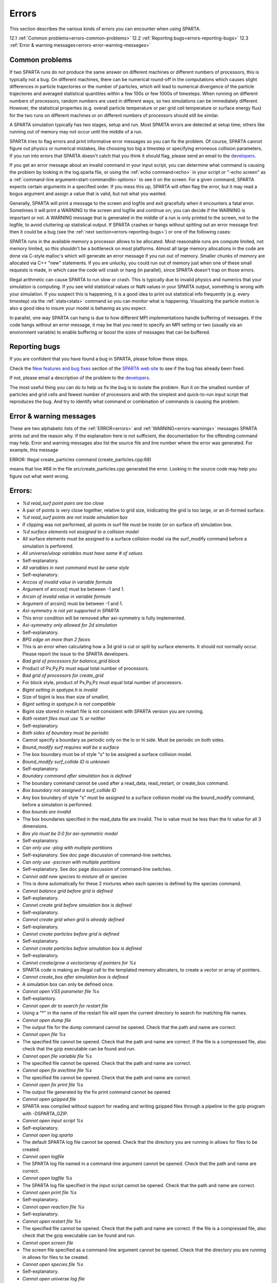 

######
Errors
######

This section describes the various kinds of errors you can encounter
when using SPARTA.

12.1 :ref:`Common problems<errors-common-problems>`
12.2 :ref:`Reporting bugs<errors-reporting-bugs>`
12.3 :ref:`Error & warning messages<errors-error-warning-messages>`

.. _errors-common-problems:

***************
Common problems
***************

If two SPARTA runs do not produce the same answer on different
machines or different numbers of processors, this is typically not a
bug.  On different machines, there can be numerical round-off in the
computations which causes slight differences in particle trajectories
or the number of particles, which will lead to numerical divergence of
the particle trajectores and averaged statistical quantities within a
few 100s or few 1000s of timesteps.  When running on different numbers
of processors, random numbers are used in different ways, so two
simulations can be immediately different.  However, the statistical
properties (e.g. overall particle temperature or per grid cell
temperature or surface energy flux) for the two runs on different
machines or on different numbers of processors should still be
similar.

A SPARTA simulation typically has two stages, setup and run.  Most
SPARTA errors are detected at setup time; others like running out of
memory may not occur until the middle of a run.

SPARTA tries to flag errors and print informative error messages so
you can fix the problem.  Of course, SPARTA cannot figure out physics
or numerical mistakes, like choosing too big a timestep or specifying
erroneous collision parameters.  If you run into errors that SPARTA
doesn't catch that you think it should flag, please send an email to
the `developers <https://sparta.github.io/authors.html>`__.

If you get an error message about an invalid command in your input
script, you can determine what command is causing the problem by
looking in the log.sparta file, or using the :ref:`echo command<echo>`
in your script or "-echo screen" as a :ref:`command-line argument<start-commandlin-options>` to see it on the screen.  For a
given command, SPARTA expects certain arguments in a specified order.
If you mess this up, SPARTA will often flag the error, but it may read
a bogus argument and assign a value that is valid, but not what you
wanted.

Generally, SPARTA will print a message to the screen and logfile and
exit gracefully when it encounters a fatal error.  Sometimes it will
print a WARNING to the screen and logfile and continue on; you can
decide if the WARNING is important or not.  A WARNING message that is
generated in the middle of a run is only printed to the screen, not to
the logfile, to avoid cluttering up statistical output.  If SPARTA
crashes or hangs without spitting out an error message first then it
could be a bug (see the :ref:`next section<errors-reporting-bugs>`) or one of the following
cases:

SPARTA runs in the available memory a processor allows to be
allocated.  Most reasonable runs are compute limited, not memory
limited, so this shouldn't be a bottleneck on most platforms.  Almost
all large memory allocations in the code are done via C-style malloc's
which will generate an error message if you run out of memory.
Smaller chunks of memory are allocated via C++ "new" statements.  If
you are unlucky, you could run out of memory just when one of these
small requests is made, in which case the code will crash or hang (in
parallel), since SPARTA doesn't trap on those errors.

Illegal arithmetic can cause SPARTA to run slow or crash.  This is
typically due to invalid physics and numerics that your simulation is
computing.  If you see wild statistical values or NaN values in your
SPARTA output, something is wrong with your simulation.  If you
suspect this is happening, it is a good idea to print out statistical
info frequently (e.g. every timestep) via the :ref:`stats<stats>`
command so you can monitor what is happening.  Visualizing the
particle motion is also a good idea to insure your model is behaving
as you expect.

In parallel, one way SPARTA can hang is due to how different MPI
implementations handle buffering of messages.  If the code hangs
without an error message, it may be that you need to specify an MPI
setting or two (usually via an environment variable) to enable
buffering or boost the sizes of messages that can be buffered.

.. _errors-reporting-bugs:

**************
Reporting bugs
**************

If you are confident that you have found a bug in SPARTA, please
follow these steps.

Check the `New features and bug fixes <https://sparta.github.io/bug.html>`__ section of the `SPARTA web site <http://sparta.sandia.gov>`__ to see if the bug has already been fixed.

If not, please email a description of the problem to the
`developers <https://sparta.github.io/authors.html>`__.

The most useful thing you can do to help us fix the bug is to isolate
the problem.  Run it on the smallest number of particles and grid
cells and fewest number of processors and with the simplest and
quick-to-run input script that reproduces the bug.  And try to
identify what command or combination of commands is causing the
problem.

.. _errors-error-warning-messages:

************************
Error & warning messages
************************

These are two alphabetic lists of the :ref:`ERROR<errors>` and
:ref:`WARNING<errors-warnings>` messages SPARTA prints out and the reason why.  If the
explanation here is not sufficient, the documentation for the
offending command may help.  Error and warning messages also list the
source file and line number where the error was generated.  For
example, this message

ERROR: Illegal create_particles command (create_particles.cpp:68)

means that line #68 in the file src/create_particles.cpp generated the
error.  Looking in the source code may help you figure out what went
wrong.

.. _errors:

*******
Errors:
*******

- *%d read_surf point pairs are too close*

- A pair of points is very close together, relative to grid size, inidicating the grid is too large, or an ill-formed surface.

- *%d read_surf points are not inside simulation box*

- If clipping was not performed, all points in surf file must be inside (or on surface of) simulation box.

- *%d surface elements not assigned to a collision model*

- All surface elements must be assigned to a surface collision model via the surf_modify command before a simulation is perforemd.

- *All universe/uloop variables must have same # of values*

- Self-explanatory.

- *All variables in next command must be same style*

- Self-explanatory.

- *Arccos of invalid value in variable formula*

- Argument of arccos() must be between -1 and 1.

- *Arcsin of invalid value in variable formula*

- Argument of arcsin() must be between -1 and 1.

- *Axi-symmetry is not yet supported in SPARTA*

- This error condition will be removed after axi-symmetry is fully implemented.

- *Axi-symmetry only allowed for 2d simulation*

- Self-explanatory.

- *BPG edge on more than 2 faces*

- This is an error when calculating how a 3d grid is cut or split by surface elements.  It should not normally occur.  Please report the issue to the SPARTA developers.

- *Bad grid of processors for balance_grid block*

- Product of Px,Py,Pz must equal total number of processors.

- *Bad grid of processors for create_grid*

- For block style, product of Px,Py,Pz must equal total number of processors.

- *Bigint setting in spatype.h is invalid*

- Size of bigint is less than size of smallint.

- *Bigint setting in spatype.h is not compatible*

- Bigint size stored in restart file is not consistent with SPARTA version you are running.

- *Both restart files must use % or neither*

- Self-explanatory.

- *Both sides of boundary must be periodic*

- Cannot specify a boundary as periodic only on the lo or hi side.  Must be periodic on both sides.

- *Bound_modify surf requires wall be a surface*

- The box boundary must be of style "s" to be assigned a surface collision model.

- *Bound_modify surf_collide ID is unknown*

- Self-explanatory.

- *Boundary command after simulation box is defined*

- The boundary command cannot be used after a read_data, read_restart, or create_box command.

- *Box boundary not assigned a surf_collide ID*

- Any box boundary of style "s" must be assigned to a surface collision model via the bound_modify command, before a simulation is performed.

- *Box bounds are invalid*

- The box boundaries specified in the read_data file are invalid.  The lo value must be less than the hi value for all 3 dimensions.

- *Box ylo must be 0.0 for axi-symmetric model*

- Self-explanatory.

- *Can only use -plog with multiple partitions*

- Self-explanatory.  See doc page discussion of command-line switches.

- *Can only use -pscreen with multiple partitions*

- Self-explanatory.  See doc page discussion of command-line switches.

- *Cannot add new species to mixture all or species*

- This is done automatically for these 2 mixtures when each species is defined by the species command.

- *Cannot balance grid before grid is defined*

- Self-explanatory.

- *Cannot create grid before simulation box is defined*

- Self-explanatory.

- *Cannot create grid when grid is already defined*

- Self-explanatory.

- *Cannot create particles before grid is defined*

- Self-explanatory.

- *Cannot create particles before simulation box is defined*

- Self-explanatory.

- *Cannot create/grow a vector/array of pointers for %s*

- SPARTA code is making an illegal call to the templated memory allocaters, to create a vector or array of pointers.

- *Cannot create_box after simulation box is defined*

- A simulation box can only be defined once.

- *Cannot open VSS parameter file %s*

- Self-explantory.

- *Cannot open dir to search for restart file*

- Using a "\*" in the name of the restart file will open the current directory to search for matching file names.

- *Cannot open dump file*

- The output file for the dump command cannot be opened.  Check that the path and name are correct.

- *Cannot open file %s*

- The specified file cannot be opened.  Check that the path and name are correct. If the file is a compressed file, also check that the gzip executable can be found and run.

- *Cannot open file variable file %s*

- The specified file cannot be opened.  Check that the path and name are correct.

- *Cannot open fix ave/time file %s*

- The specified file cannot be opened.  Check that the path and name are correct.

- *Cannot open fix print file %s*

- The output file generated by the fix print command cannot be opened

- *Cannot open gzipped file*

- SPARTA was compiled without support for reading and writing gzipped files through a pipeline to the gzip program with -DSPARTA_GZIP.

- *Cannot open input script %s*

- Self-explanatory.

- *Cannot open log.sparta*

- The default SPARTA log file cannot be opened.  Check that the directory you are running in allows for files to be created.

- *Cannot open logfile*

- The SPARTA log file named in a command-line argument cannot be opened. Check that the path and name are correct.

- *Cannot open logfile %s*

- The SPARTA log file specified in the input script cannot be opened. Check that the path and name are correct.

- *Cannot open print file %s*

- Self-explanatory.

- *Cannot open reaction file %s*

- Self-explanatory.

- *Cannot open restart file %s*

- The specified file cannot be opened.  Check that the path and name are correct.  If the file is a compressed file, also check that the gzip executable can be found and run.

- *Cannot open screen file*

- The screen file specified as a command-line argument cannot be opened.  Check that the directory you are running in allows for files to be created.

- *Cannot open species file %s*

- Self-explanatory.

- *Cannot open universe log file*

- For a multi-partition run, the master log file cannot be opened. Check that the directory you are running in allows for files to be created.

- *Cannot open universe screen file*

- For a multi-partition run, the master screen file cannot be opened. Check that the directory you are running in allows for files to be created.

- *Cannot read grid before simulation box is defined*

- Self-explanatory.

- *Cannot read grid when grid is already defined*

- Self-explanatory.

- *Cannot read_restart after simulation box is defined*

- The read_restart command cannot be used after a read_data, read_restart, or create_box command.

- *Cannot read_surf after particles are defined*

- This is because the newly read surface objects may enclose particles.

- *Cannot read_surf before grid ghost cells are defined*

- This needs to be documented if keep this restriction.

- *Cannot read_surf before grid is defined*

- Self-explantory.

- *Cannot redefine variable as a different style*

- An equal-style variable can be re-defined but only if it was originally an equal-style variable.

- *Cannot reset timestep with a time-dependent fix defined*

- The timestep cannot be reset when a fix that keeps track of elapsed time is in place.

- *Cannot run 2d simulation with nonperiodic Z dimension*

- Use the boundary command to make the z dimension periodic in order to run a 2d simulation.

- *Cannot set global surfmax when surfaces already exist*

- This setting must be made before any surfac elements are read via the read_surf command.

- *Cannot use collide_modify with no collisions defined*

- A collision style must be specified first.

- *Cannot use cwiggle in variable formula between runs*

- This is a function of elapsed time.

- *Cannot use dump_modify fileper without % in dump file name*

- Self-explanatory.

- *Cannot use dump_modify nfile without % in dump file name*

- Self-explanatory.

- *Cannot use fix inflow in y dimension for axisymmetric*

- This is because the y dimension boundaries cannot be inflow boundaries for an axisymmetric model.

- *Cannot use fix inflow in z dimension for 2d simulation*

- Self-explanatory.

- *Cannot use fix inflow n > 0 with perspecies yes*

- This is because the perspecies option calculates the number of particles to insert itself.

- *Cannot use fix inflow on periodic boundary*

- Self-explanatory.

- *Cannot use group keyword with mixture all or species*

- This is because the groups for these 2 mixtures are pre-defined.

- *Cannot use include command within an if command*

- Self-explanatory.

- *Cannot use non-rcb fix balance with a grid cutoff*

- This is because the load-balancing will generate a partitioning of cells to processors that is dispersed and which will not work with a grid cutoff >= 0.0.

- *Cannot use ramp in variable formula between runs*

- This is because the ramp() function is time dependent.

- *Cannot use specified create_grid options with more than one level*

- When defining a grid with more than one level, the other create_grid keywords (stride, clump, block, etc) cannot be used.  The child grid cells will be assigned to processors in round-robin order as explained on the create_grid doc page.

- *Cannot use swiggle in variable formula between runs*

- This is a function of elapsed time.

- *Cannot use vdisplace in variable formula between runs*

- This is a function of elapsed time.

- *Cannot use weight cell radius unless axisymmetric*

- An axisymmetric model is required for this style of cell weighting.

- *Cannot use write_restart fileper without % in restart file name*

- Self-explanatory.

- *Cannot use write_restart nfile without % in restart file name*

- Self-explanatory.

- *Cannot weight cells before grid is defined*

- Self-explanatory.

- *Cannot write grid when grid is not defined*

- Self-explanatory.

- *Cannot write restart file before grid is defined*

- Self-explanatory.

- *Cell ID has too many bits*

- Cell IDs must fit in 32 bits (SPARTA small integer) or 64 bits (SPARTA big integer), as specified by the -DSPARTA_SMALL, -DSPARTA_BIG, or -DSPARTA_BIGBIG options in the low-level Makefile used to build SPARTA.  See Section 2.2 of the manual for details.  And see Section 4.8 for details on how cell IDs are formatted.

- *Cell type mis-match when marking on neigh proc*

- Grid cell marking as inside, outside, or overlapping with surface elements failed.  Please report the issue to the SPARTA developers.

- *Cell type mis-match when marking on self*

- Grid cell marking as inside, outside, or overlapping with surface elements failed.  Please report the issue to the SPARTA developers.

- *Cellint setting in spatype.h is not compatible*

- Cellint size stored in restart file is not consistent with SPARTA version you are running.

- *Collision mixture does not contain all species*

- The specified mixture must contain all species in the simulation so that they can be assigned to collision groups.

- *Collision mixture does not exist*

- Self-explantory.

- *Compute ID for compute reduce does not exist*

- Self-explanatory.

- *Compute ID for fix ave/grid does not exist*

- Self-explanatory.

- *Compute ID for fix ave/surf does not exist*

- Self-explanatory.

- *Compute ID for fix ave/time does not exist*

- Self-explanatory.

- *Compute ID must be alphanumeric or underscore characters*

- Self-explanatory.

- *Compute boundary mixture ID does not exist*

- Self-explanatory.

- *Compute grid mixture ID does not exist*

- Self-explanatory.

- *Compute reduce compute array is accessed out-of-range*

- An index for the array is out of bounds.

- *Compute reduce compute calculates global or surf values*

- The compute reduce command does not operate on this kind of values. The variable command has special functions that can reduce global values.

- *Compute reduce compute does not calculate a per-grid array*

- This is necessary if a column index is used to specify the compute.

- *Compute reduce compute does not calculate a per-grid vector*

- This is necessary if no column index is used to specify the compute.

- *Compute reduce compute does not calculate a per-particle array*

- This is necessary if a column index is used to specify the compute.

- *Compute reduce compute does not calculate a per-particle vector*

- This is necessary if no column index is used to specify the compute.

- *Compute reduce fix array is accessed out-of-range*

- An index for the array is out of bounds.

- *Compute reduce fix calculates global values*

- A fix that calculates peratom or local values is required.

- *Compute reduce fix does not calculate a per-grid array*

- This is necessary if a column index is used to specify the fix.

- *Compute reduce fix does not calculate a per-grid vector*

- This is necessary if no column index is used to specify the fix.

- *Compute reduce fix does not calculate a per-particle array*

- This is necessary if a column index is used to specify the fix.

- *Compute reduce fix does not calculate a per-particle vector*

- This is necessary if no column index is used to specify the fix.

- *Compute reduce fix does not calculate a per-surf array*

- This is necessary if a column index is used to specify the fix.

- *Compute reduce fix does not calculate a per-surf vector*

- This is necessary if no column index is used to specify the fix.

- *Compute reduce replace requires min or max mode*

- Self-explanatory.

- *Compute reduce variable is not particle-style variable*

- This is the only style of variable that can be reduced.

- *Compute sonine/grid mixture ID does not exist*

- Self-explanatory.

- *Compute surf mixture ID does not exist*

- Self-explanatory.

- *Compute used in variable between runs is not current*

- Computes cannot be invoked by a variable in between runs.  Thus they must have been evaluated on the last timestep of the previous run in order for their value(s) to be accessed.  See the doc page for the variable command for more info.

- *Could not create a single particle*

- The specified position was either not inside the simulation domain or not inside a grid cell with no intersections with any defined surface elements.

- *Could not find compute ID to delete*

- Self-explanatory.

- *Could not find dump grid compute ID*

- Self-explanatory.

- *Could not find dump grid fix ID*

- Self-explanatory.

- *Could not find dump grid variable name*

- Self-explanatory.

- *Could not find dump image compute ID*

- Self-explanatory.

- *Could not find dump image fix ID*

- Self-explanatory.

- *Could not find dump modify compute ID*

- Self-explanatory.

- *Could not find dump modify fix ID*

- Self-explanatory.

- *Could not find dump modify variable name*

- Self-explanatory.

- *Could not find dump particle compute ID*

- Self-explanatory.

- *Could not find dump particle fix ID*

- Self-explanatory.

- *Could not find dump particle variable name*

- Self-explanatory.

- *Could not find dump surf compute ID*

- Self-explanatory.

- *Could not find dump surf fix ID*

- Self-explanatory.

- *Could not find dump surf variable name*

- Self-explanatory.

- *Could not find fix ID to delete*

- Self-explanatory.

- *Could not find split point in split cell*

- This is an error when calculating how a grid cell is cut or split by surface elements.  It should not normally occur.  Please report the issue to the SPARTA developers.

- *Could not find stats compute ID*

- Compute ID specified in stats_style command does not exist.

- *Could not find stats fix ID*

- Fix ID specified in stats_style command does not exist.

- *Could not find stats variable name*

- Self-explanatory.

- *Could not find surf_modify sc-ID*

- Self-explanatory.

- *Could not find surf_modify surf-ID*

- Self-explanatory.

- *Could not find undump ID*

- A dump ID used in the undump command does not exist.

- *Cound not find dump_modify ID*

- Self-explanatory.

- *Create_box z box bounds must straddle 0.0 for 2d simulations*

- Self-explanatory.

- *Create_grid nz value must be 1 for a 2d simulation*

- Self-explanatory.

- *Create_particles global option not yet implemented*

- Self-explantory.

- *Create_particles mixture ID does not exist*

- Self-explanatory.

- *Create_particles single requires z = 0 for 2d simulation*

- Self-explanatory.

- *Create_particles species ID does not exist*

- Self-explanatory.

- *Created incorrect # of particles: %ld versus %ld*

- The create_particles command did not function properly.

- *Delete region ID does not exist*

- Self-explanatory.

- *Did not assign all restart particles correctly*

- One or more particles in the restart file were not assigned to a processor.  Please report the issue to the SPARTA developers.

- *Did not assign all restart split grid cells correctly*

- One or more split grid cells in the restart file were not assigned to a processor.  Please report the issue to the SPARTA developers.

- *Did not assign all restart sub grid cells correctly*

- One or more sub grid cells in the restart file were not assigned to a processor.  Please report the issue to the SPARTA developers.

- *Did not assign all restart unsplit grid cells correctly*

- One or more unsplit grid cells in the restart file were not assigned to a processor.  Please report the issue to the SPARTA developers.

- *Dimension command after simulation box is defined*

- The dimension command cannot be used after a read_data, read_restart, or create_box command.

- *Divide by 0 in variable formula*

- Self-explanatory.

- *Dump every variable returned a bad timestep*

- The variable must return a timestep greater than the current timestep.

- *Dump grid and fix not computed at compatible times*

- Fixes generate values on specific timesteps.  The dump grid output does not match these timesteps.

- *Dump grid compute does not calculate per-grid array*

- Self-explanatory.

- *Dump grid compute does not compute per-grid info*

- Self-explanatory.

- *Dump grid compute vector is accessed out-of-range*

- Self-explanatory.

- *Dump grid fix does not compute per-grid array*

- Self-explanatory.

- *Dump grid fix does not compute per-grid info*

- Self-explanatory.

- *Dump grid fix vector is accessed out-of-range*

- Self-explanatory.

- *Dump grid variable is not grid-style variable*

- Self-explanatory.

- *Dump image and fix not computed at compatible times*

- Fixes generate values on specific timesteps.  The dump image output does not match these timesteps.

- *Dump image cannot use grid and gridx/gridy/gridz*

- Can only use grid option or one or more of grid x,y,z options by themselves, not together.

- *Dump image compute does not have requested column*

- Self-explanatory.

- *Dump image compute does not produce a vector*

- Self-explanatory.

- *Dump image compute is not a per-grid compute*

- Self-explanatory.

- *Dump image compute is not a per-surf compute*

- Self-explanatory.

- *Dump image fix does not have requested column*

- Self-explanatory.

- *Dump image fix does not produce a vector*

- Self-explanatory.

- *Dump image fix does not produce per-grid values*

- Self-explanatory.

- *Dump image fix does not produce per-surf values*

- Self-explanatory.

- *Dump image persp option is not yet supported*

- Self-explanatory.

- *Dump image requires one snapshot per file*

- Use a "\*" in the filename.

- *Dump modify compute ID does not compute per-particle array*

- Self-explanatory.

- *Dump modify compute ID does not compute per-particle info*

- Self-explanatory.

- *Dump modify compute ID does not compute per-particle vector*

- Self-explanatory.

- *Dump modify compute ID vector is not large enough*

- Self-explanatory.

- *Dump modify fix ID does not compute per-particle array*

- Self-explanatory.

- *Dump modify fix ID does not compute per-particle info*

- Self-explanatory.

- *Dump modify fix ID does not compute per-particle vector*

- Self-explanatory.

- *Dump modify fix ID vector is not large enough*

- Self-explanatory.

- *Dump modify variable is not particle-style variable*

- Self-explanatory.

- *Dump particle and fix not computed at compatible times*

- Fixes generate values on specific timesteps.  The dump particle output does not match these timesteps.

- *Dump particle compute does not calculate per-particle array*

- Self-explanatory.

- *Dump particle compute does not calculate per-particle vector*

- Self-explanatory.

- *Dump particle compute does not compute per-particle info*

- Self-explanatory.

- *Dump particle compute vector is accessed out-of-range*

- Self-explanatory.

- *Dump particle fix does not compute per-particle array*

- Self-explanatory.

- *Dump particle fix does not compute per-particle info*

- Self-explanatory.

- *Dump particle fix does not compute per-particle vector*

- Self-explanatory.

- *Dump particle fix vector is accessed out-of-range*

- Self-explanatory.

- *Dump particle variable is not particle-style variable*

- Self-explanatory.

- *Dump surf and fix not computed at compatible times*

- Fixes generate values on specific timesteps.  The dump surf output does not match these timesteps.

- *Dump surf compute does not calculate per-surf array*

- Self-explanatory.

- *Dump surf compute does not compute per-surf info*

- Self-explanatory.

- *Dump surf compute vector is accessed out-of-range*

- Self-explanatory.

- *Dump surf fix does not compute per-surf array*

- Self-explanatory.

- *Dump surf fix does not compute per-surf info*

- Self-explanatory.

- *Dump surf fix vector is accessed out-of-range*

- Self-explanatory.

- *Dump surf variable is not surf-style variable*

- Self-explanatory.

- *Dump_modify buffer yes not allowed for this style*

- Not all dump styles allow dump_modify buffer yes.  See the dump_modify doc page.

- *Dump_modify region ID does not exist*

- Self-explanatory.

- *Duplicate cell ID in grid file*

- Parent cell IDs must be unique.

- *Edge not part of 2 vertices*

- This is an error when calculating how a 3d grid is cut or split by surface elements.  It should not normally occur.  Please report the issue to the SPARTA developers.

- *Edge part of invalid vertex*

- This is an error when calculating how a 3d grid is cut or split by surface elements.  It should not normally occur.  Please report the issue to the SPARTA developers.

- *Edge part of same vertex twice*

- This is an error when calculating how a 3d grid is cut or split by surface elements.  It should not normally occur.  Please report the issue to the SPARTA developers.

- *Empty brackets in variable*

- There is no variable syntax that uses empty brackets.  Check the variable doc page.

- *Failed to allocate %ld bytes for array %s*

- The SPARTA simulation has run out of memory.  You need to run a smaller simulation or on more processors.

- *Failed to open FFmpeg pipeline to file %s*

- The specified file cannot be opened.  Check that the path and name are correct and writable and that the FFmpeg executable can be found and run.

- *Failed to reallocate %ld bytes for array %s*

- The SPARTA simulation has run out of memory.  You need to run a smaller simulation or on more processors.

- *File variable could not read value*

- Check the file assigned to the variable.

- *Fix ID for compute reduce does not exist*

- Self-explanatory.

- *Fix ID for fix ave/grid does not exist*

- Self-explanatory.

- *Fix ID for fix ave/surf does not exist*

- Self-explanatory.

- *Fix ID for fix ave/time does not exist*

- Self-explanatory.

- *Fix ID must be alphanumeric or underscore characters*

- Self-explanatory.

- *Fix ave/grid compute array is accessed out-of-range*

- Self-explanatory.

- *Fix ave/grid compute does not calculate a per-grid array*

- Self-explanatory.

- *Fix ave/grid compute does not calculate a per-grid vector*

- Self-explanatory.

- *Fix ave/grid compute does not calculate per-grid values*

- Self-explanatory.

- *Fix ave/grid fix array is accessed out-of-range*

- Self-explanatory.

- *Fix ave/grid fix does not calculate a per-grid array*

- Self-explanatory.

- *Fix ave/grid fix does not calculate a per-grid vector*

- Self-explanatory.

- *Fix ave/grid fix does not calculate per-grid values*

- Self-explanatory.

- *Fix ave/grid variable is not grid-style variable*

- Self-explanatory.

- *Fix ave/surf compute array is accessed out-of-range*

- Self-explanatory.

- *Fix ave/surf compute does not calculate a per-surf array*

- Self-explanatory.

- *Fix ave/surf compute does not calculate a per-surf vector*

- Self-explanatory.

- *Fix ave/surf compute does not calculate per-surf values*

- Self-explanatory.

- *Fix ave/surf fix array is accessed out-of-range*

- Self-explanatory.

- *Fix ave/surf fix does not calculate a per-surf array*

- Self-explanatory.

- *Fix ave/surf fix does not calculate a per-surf vector*

- Self-explanatory.

- *Fix ave/surf fix does not calculate per-surf values*

- Self-explanatory.

- *Fix ave/surf variable is not surf-style variable*

- Self-explanatory.

- *Fix ave/time cannot use variable with vector mode*

- Variables produce scalar values.

- *Fix ave/time columns are inconsistent lengths*

- Self-explanatory.

- *Fix ave/time compute array is accessed out-of-range*

- An index for the array is out of bounds.

- *Fix ave/time compute does not calculate a scalar*

- Self-explantory.

- *Fix ave/time compute does not calculate a vector*

- Self-explantory.

- *Fix ave/time compute does not calculate an array*

- Self-explanatory.

- *Fix ave/time compute vector is accessed out-of-range*

- The index for the vector is out of bounds.

- *Fix ave/time fix array is accessed out-of-range*

- An index for the array is out of bounds.

- *Fix ave/time fix does not calculate a scalar*

- Self-explanatory.

- *Fix ave/time fix does not calculate a vector*

- Self-explanatory.

- *Fix ave/time fix does not calculate an array*

- Self-explanatory.

- *Fix ave/time fix vector is accessed out-of-range*

- The index for the vector is out of bounds.

- *Fix ave/time variable is not equal-style variable*

- Self-explanatory.

- *Fix command before simulation box is defined*

- The fix command cannot be used before a read_data, read_restart, or create_box command.

- *Fix for fix ave/grid not computed at compatible time*

- Fixes generate values on specific timesteps.  Fix ave/grid is requesting a value on a non-allowed timestep.

- *Fix for fix ave/surf not computed at compatible time*

- Fixes generate their values on specific timesteps.  Fix ave/surf is requesting a value on a non-allowed timestep.

- *Fix for fix ave/time not computed at compatible time*

- Fixes generate their values on specific timesteps.  Fix ave/time is requesting a value on a non-allowed timestep.

- *Fix in variable not computed at compatible time*

- Fixes generate their values on specific timesteps.  The variable is requesting the values on a non-allowed timestep.

- *Fix inflow mixture ID does not exist*

- Self-explanatory.

- *Fix inflow used on outflow boundary*

- Self-explanatory.

- *Fix used in compute reduce not computed at compatible time*

- Fixes generate their values on specific timesteps.  Compute reduce is requesting a value on a non-allowed timestep.

- *Found edge in same direction*

- This is an error when calculating how a 3d grid is cut or split by surface elements.  It should not normally occur.  Please report the issue to the SPARTA developers.

- *Found no restart file matching pattern*

- When using a "\*" in the restart file name, no matching file was found.

- *Gravity in y not allowed for axi-symmetric model*

- Self-explanatory.

- *Gravity in z not allowed for 2d*

- Self-explanatory.

- *Grid cell corner points on boundary marked as unknown = %d*

- Corner points of grid cells on the boundary of the simulation domain were not all marked successfully as inside, outside, or overlapping with surface elements.  Please report the issue to the SPARTA developers.

- *Grid cells marked as unknown = %d*

- Grid cell marking as inside, outside, or overlapping with surface elements did not successfully mark all cells.  Please report the issue to the SPARTA developers.

- *Grid cutoff is longer than box length in a periodic dimension*

- This is not allowed.  Reduce the size of the cutoff specified by the global gridcut command.

- *Grid in/out other-mark error %d\n*

- Grid cell marking as inside, outside, or overlapping with surface elements failed.  Please report the issue to the SPARTA developers.

- *Grid in/out self-mark error %d for icell %d, icorner %d, connect %d %d, other cell %d, other corner %d, values %d %d\n*

- A grid cell was incorrectly marked as inside, outside, or overlapping with surface elements.  Please report the issue to the SPARTA developers.

- *Grid-style variables are not yet implemented*

- Self-explanatory.

- *Illegal ... command*

- Self-explanatory.  Check the input script syntax and compare to the documentation for the command.  You can use -echo screen as a command-line option when running SPARTA to see the offending line.

- *Inconsistent surface to grid mapping in read_restart*

- When surface elements were mapped to grid cells after reading a restart file, an inconsitent count of elements in a grid cell was found, as compared to the original simulation, which should not happen.  Please report the issue to the SPARTA developers.

- *Incorrect format of parent cell in grid file*

- Number of words in a parent cell line was not the expected number.

- *Incorrect line format in VSS parameter file*

- Number of parameters in a line read from file is not valid.

- *Incorrect line format in species file*

- Line read did not have expected number of fields.

- *Incorrect line format in surf file*

- Self-explanatory.

- *Incorrect point format in surf file*

- Self-explanatory.

- *Incorrect triangle format in surf file*

- Self-explanatory.

- *Index between variable brackets must be positive*

- Self-explanatory.

- *Input line quote not followed by whitespace*

- An end quote must be followed by whitespace.

- *Invalid Boolean syntax in if command*

- Self-explanatory.

- *Invalid Nx,Ny,Nz values in grid file*

- A Nx or Ny or Nz value for a parent cell is <= 0.

- *Invalid SPARTA restart file*

- The file does not appear to be a SPARTA restart file since it does not have the expected magic string at the beginning.

- *Invalid attribute in dump grid command*

- Self-explanatory.

- *Invalid attribute in dump modify command*

- Self-explantory.

- *Invalid attribute in dump particle command*

- Self-explanatory.

- *Invalid attribute in dump surf command*

- Self-explanatory.

- *Invalid balance_grid style for non-uniform grid*

- Some balance styles can only be used when the grid is uniform.  See the command doc page for details.

- *Invalid call to ComputeGrid::post_process_grid()*

- This indicates a coding error.  Please report the issue to the SPARTA developers.

- *Invalid call to ComputeSonineGrid::post_process_grid()*

- This indicates a coding error.  Please report the issue to the SPARTA developers.

- *Invalid cell ID in grid file*

- A cell ID could not be converted into numeric format.

- *Invalid character in species ID*

- The only allowed characters are alphanumeric, an underscore, a plus sign, or a minus sign.

- *Invalid collide style*

- The choice of collision style is unknown.

- *Invalid color in dump_modify command*

- The specified color name was not in the list of recognized colors. See the dump_modify doc page.

- *Invalid color map min/max values*

- The min/max values are not consistent with either each other or with values in the color map.

- *Invalid command-line argument*

- One or more command-line arguments is invalid.  Check the syntax of the command you are using to launch SPARTA.

- *Invalid compute ID in variable formula*

- The compute is not recognized.

- *Invalid compute property/grid field for 2d simulation*

- Fields that reference z-dimension properties cannot be used in a 2d simulation.

- *Invalid compute style*

- Self-explanatory.

- *Invalid dump frequency*

- Dump frequency must be 1 or greater.

- *Invalid dump grid field for 2d simulation*

- Self-explanatory.

- *Invalid dump image filename*

- The file produced by dump image cannot be binary and must be for a single processor.

- *Invalid dump image persp value*

- Persp value must be >= 0.0.

- *Invalid dump image theta value*

- Theta must be between 0.0 and 180.0 inclusive.

- *Invalid dump image zoom value*

- Zoom value must be > 0.0.

- *Invalid dump movie filename*

- The file produced by dump movie cannot be binary or compressed and must be a single file for a single processor.

- *Invalid dump style*

- The choice of dump style is unknown.

- *Invalid dump surf field for 2d simulation*

- Self-explanatory.

- *Invalid dump_modify threshhold operator*

- Operator keyword used for threshold specification in not recognized.

- *Invalid fix ID in variable formula*

- The fix is not recognized.

- *Invalid fix ave/time off column*

- Self-explantory.

- *Invalid fix style*

- The choice of fix style is unknown.

- *Invalid flag in grid section of restart file*

- Unrecognized entry in restart file.

- *Invalid flag in header section of restart file*

- Unrecognized entry in restart file.

- *Invalid flag in layout section of restart file*

- Unrecognized entry in restart file.

- *Invalid flag in particle section of restart file*

- Unrecognized entry in restart file.

- *Invalid flag in peratom section of restart file*

- The format of this section of the file is not correct.

- *Invalid flag in surf section of restart file*

- Unrecognized entry in restart file.

- *Invalid image up vector*

- Up vector cannot be (0,0,0).

- *Invalid immediate variable*

- Syntax of immediate value is incorrect.

- *Invalid keyword in compute property/grid command*

- Self-explantory.

- *Invalid keyword in stats_style command*

- One or more specified keywords are not recognized.

- *Invalid math function in variable formula*

- Self-explanatory.

- *Invalid math/special function in variable formula*

- Self-explanatory.

- *Invalid point index in line*

- Self-explanatory.

- *Invalid point index in triangle*

- Self-explanatory.

- *Invalid react style*

- The choice of reaction style is unknown.

- *Invalid reaction coefficients in file*

- Self-explanatory.

- *Invalid reaction formula in file*

- Self-explanatory.

- *Invalid reaction style in file*

- Self-explanatory.

- *Invalid reaction type in file*

- Self-explanatory.

- *Invalid read_surf command*

- Self-explanatory.

- *Invalid read_surf geometry transformation for 2d simulation*

- Cannot perform a transformation that changes z cooridinates of points for a 2d simulation.

- *Invalid region style*

- The choice of region style is unknown.

- *Invalid replace values in compute reduce*

- Self-explanatory.

- *Invalid reuse of surface ID in read_surf command*

- Surface IDs must be unique.

- *Invalid run command N value*

- The number of timesteps must fit in a 32-bit integer.  If you want to run for more steps than this, perform multiple shorter runs.

- *Invalid run command start/stop value*

- Self-explanatory.

- *Invalid run command upto value*

- Self-explanatory.

- *Invalid special function in variable formula*

- Self-explanatory.

- *Invalid species ID in species file*

- Species IDs are limited to 15 characters.

- *Invalid stats keyword in variable formula*

- The keyword is not recognized.

- *Invalid surf_collide style*

- Self-explanatory.

- *Invalid syntax in variable formula*

- Self-explanatory.

- *Invalid use of library file() function*

- This function is called thru the library interface.  This error should not occur.  Contact the developers if it does.

- *Invalid variable evaluation in variable formula*

- A variable used in a formula could not be evaluated.

- *Invalid variable in next command*

- Self-explanatory.

- *Invalid variable name*

- Variable name used in an input script line is invalid.

- *Invalid variable name in variable formula*

- Variable name is not recognized.

- *Invalid variable style in special function next*

- Only file-style or atomfile-style variables can be used with next().

- *Invalid variable style with next command*

- Variable styles *equal* and *world* cannot be used in a next command.

- *Ionization and recombination reactions are not yet implemented*

- This error conditions will be removed after those reaction styles are fully implemented.

- *Irregular comm recv buffer exceeds 2 GB*

- MPI does not support a communication buffer that exceeds a 4-byte integer in size.

- *Label wasn't found in input script*

- Self-explanatory.

- *Log of zero/negative value in variable formula*

- Self-explanatory.

- *MPI_SPARTA_BIGINT and bigint in spatype.h are not compatible*

- The size of the MPI datatype does not match the size of a bigint.

- *Migrate cells send buffer exceeds 2 GB*

- MPI does not support a communication buffer that exceeds a 4-byte integer in size.

- *Mismatched brackets in variable*

- Self-explanatory.

- *Mismatched compute in variable formula*

- A compute is referenced incorrectly or a compute that produces per-atom values is used in an equal-style variable formula.

- *Mismatched fix in variable formula*

- A fix is referenced incorrectly or a fix that produces per-atom values is used in an equal-style variable formula.

- *Mismatched variable in variable formula*

- A variable is referenced incorrectly or an atom-style variable that produces per-atom values is used in an equal-style variable formula.

- *Mixture %s fractions exceed 1.0*

- The sum of fractions must not be > 1.0.

- *Mixture ID must be alphanumeric or underscore characters*

- Self-explanatory.

- *Mixture group ID must be alphanumeric or underscore characters*

- Self-explanatory.

- *Mixture species is not defined*

- One or more of the species ID is unknown.

- *Modulo 0 in variable formula*

- Self-explanatory.

- *More than one positive area with a negative area*

- SPARTA cannot determine which positive area the negative area is inside of, if a cell is so large that it includes both positive and negative areas.

- *More than one positive volume with a negative volume*

- SPARTA cannot determine which positive volume the negative volume is inside of, if a cell is so large that it includes both positive and negative volumes.

- *Must use -in switch with multiple partitions*

- A multi-partition simulation cannot read the input script from stdin. The -in command-line option must be used to specify a file.

- *Next command must list all universe and uloop variables*

- This is to insure they stay in sync.

- *No dump grid attributes specified*

- Self-explanatory.

- *No dump particle attributes specified*

- Self-explanatory.

- *No dump surf attributes specified*

- Self-explanatory.

- *No positive areas in cell*

- This is an error when calculating how a 2d grid is cut or split by surface elements.  It should not normally occur.  Please report the issue to the SPARTA developers.

- *No positive volumes in cell*

- This is an error when calculating how a 3d grid is cut or split by surface elements.  It should not normally occur.  Please report the issue to the SPARTA developers.

- *Non digit character between brackets in variable*

- Self-explantory.

- *Number of groups in compute boundary mixture has changed*

- This mixture property cannot be changed after this compute command is issued.

- *Number of groups in compute grid mixture has changed*

- This mixture property cannot be changed after this compute command is issued.

- *Number of groups in compute sonine/grid mixture has changed*

- This mixture property cannot be changed after this compute command is issued.

- *Number of groups in compute surf mixture has changed*

- This mixture property cannot be changed after this compute command is issued.

- *Number of groups in compute tvib/grid mixture has changed*

- This mixture property cannot be changed after this compute command is issued.

- *Number of species in compute tvib/grid mixture has changed*

- This mixture property cannot be changed after this compute command is issued.

- *Numeric index is out of bounds*

- A command with an argument that specifies an integer or range of integers is using a value that is less than 1 or greater than the maximum allowed limit.

- *Nz value in read_grid file must be 1 for a 2d simulation*

- Self-explanatory.

- *Only ylo boundary can be axi-symmetric*

- Self-explanatory.  See the boundary doc page for more details.

- *Owned cells with unknown neighbors = %d*

- One or more grid cells have unknown neighbors which will prevent particles from moving correctly.  Please report the issue to the SPARTA developers.

- *Parent cell child missing*

- Hierarchical grid traversal failed.  Please report the issue to the SPARTA developers.

- *Particle %d on proc %d hit inside of surf %d on step %ld*

- This error should not happen if particles start outside of physical objects.  Please report the issue to the SPARTA developers.

- *Particle %d,%d on proc %d is in invalid cell  on timestep %ld*

- The particle is in a cell indexed by a value that is out-of-bounds for the cells owned by this processor.

- *Particle %d,%d on proc %d is in split cell  on timestep %ld*

- This should not happend.  The particle should be in one of the sub-cells of the split cell.

- *Particle %d,%d on proc %d is outside cell  on timestep %ld*

- The particle's coordinates are not within the grid cell it is supposed to be in.

- *Particle vector in equal-style variable formula*

- Equal-style variables cannot use per-particle quantities.

- *Particle-style variable in equal-style variable formula*

- Equal-style variables cannot use per-particle quantities.

- *Partition numeric index is out of bounds*

- It must be an integer from 1 to the number of partitions.

- *Per-particle compute in equal-style variable formula*

- Equal-style variables cannot use per-particle quantities.

- *Per-particle fix in equal-style variable formula*

- Equal-style variables cannot use per-particle quantities.

- *Per-processor particle count is too big*

- No processor can have more particle than fit in a 32-bit integer, approximately 2 billion.

- *Point appears first in more than one CLINE*

- This is an error when calculating how a 2d grid is cut or split by surface elements.  It should not normally occur.  Please report the issue to the SPARTA developers.

- *Point appears last in more than one CLINE*

- This is an error when calculating how a 2d grid is cut or split by surface elements.  It should not normally occur.  Please report the issue to the SPARTA developers.

- *Power by 0 in variable formula*

- Self-explanatory.

- *Processor partitions are inconsistent*

- The total number of processors in all partitions must match the number of processors SPARTA is running on.

- *React tce can only be used with collide vss*

- Self-explanatory.

- *Read_grid did not find parents section of grid file*

- Expected Parents section but did not find keyword.

- *Read_surf did not find lines section of surf file*

- Expected Lines section but did not find keyword.

- *Read_surf did not find points section of surf file*

- Expected Parents section but did not find keyword.

- *Read_surf did not find triangles section of surf file*

- Expected Triangles section but did not find keyword.

- *Region ID for dump custom does not exist*

- Self-explanatory.

- *Region intersect region ID does not exist*

- One or more of the region IDs specified by the region intersect command does not exist.

- *Region union region ID does not exist*

- One or more of the region IDs specified by the region union command does not exist.

- *Replacing a fix, but new style != old style*

- A fix ID can be used a 2nd time, but only if the style matches the previous fix.  In this case it is assumed you with to reset a fix's parameters.  This error may mean you are mistakenly re-using a fix ID when you do not intend to.

- *Request for unknown parameter from collide*

- VSS model does not have the parameter being requested.

- *Restart file byte ordering is not recognized*

- The file does not appear to be a SPARTA restart file since it doesn't contain a recognized byte-ordering flag at the beginning.

- *Restart file byte ordering is swapped*

- The file was written on a machine with different byte-ordering than the machine you are reading it on.

- *Restart file incompatible with current version*

- This is probably because you are trying to read a file created with a version of SPARTA that is too old compared to the current version.

- *Restart file is a multi-proc file*

- The file is inconsistent with the filename specified for it.

- *Restart file is not a multi-proc file*

- The file is inconsistent with the filename specified for it.

- *Restart variable returned a bad timestep*

- The variable must return a timestep greater than the current timestep.

- *Reuse of compute ID*

- A compute ID cannot be used twice.

- *Reuse of dump ID*

- A dump ID cannot be used twice.

- *Reuse of region ID*

- A region ID cannot be used twice.

- *Reuse of surf_collide ID*

- A surface collision model ID cannot be used more than once.

- *Run command before grid ghost cells are defined*

- Normally, ghost cells will be defined when the grid is created via the create_grid or read_grid commands.  However, if the global gridcut cutoff is set to a value >= 0.0, then ghost cells can only be defined if the partiioning of cells to processors is clumped, not dispersed. See the fix balance command for an explanation.  Invoking the fix balance command with a clumped option will trigger ghost cells to be defined.

- *Run command before grid is defined*

- Self-explanatory.

- *Run command start value is after start of run*

- Self-explanatory.

- *Run command stop value is before end of run*

- Self-explanatory.

- *Seed command has not been used*

- This command should appear near the beginning of your input script, before any random numbers are needed by other commands.

- *Sending particle to self*

- This error should not occur.  Please report the issue to the SPARTA developers.

- *Single area is negative, inverse donut*

- An inverse donut is a surface with a flow region interior to the donut hole and also exterior to the entire donut.  This means the flow regions are disconnected.  SPARTA cannot correctly compute the flow area of this kind of object.

- *Single volume is negative, inverse donut*

- An inverse donut is a surface with a flow region interior to the donut hole and also exterior to the entire donut.  This means the flow regions are disconnected.  SPARTA cannot correctly compute the flow volume of this kind of object.

- *Singlet BPG edge not on cell face*

- This is an error when calculating how a 3d grid is cut or split by surface elements.  It should not normally occur.  Please report the issue to the SPARTA developers.

- *Singlet CLINES point not on cell border*

- This is an error when calculating how a 2d grid is cut or split by surface elements.  It should not normally occur.  Please report the issue to the SPARTA developers.

- *Small,big integers are not sized correctly*

- This error occurs whenthe sizes of smallint and bigint as defined in src/spatype.h are not what is expected.  Please report the issue to the SPARTA developers.

- *Smallint setting in spatype.h is invalid*

- It has to be the size of an integer.

- *Smallint setting in spatype.h is not compatible*

- Smallint size stored in restart file is not consistent with SPARTA version you are running.

- *Species %s did not appear in VSS parameter file*

- Self-explanatory.

- *Species ID does not appear in species file*

- Could not find the requested species in the specified file.

- *Species ID is already defined*

- Species IDs must be unique.

- *Sqrt of negative value in variable formula*

- Self-explanatory.

- *Stats and fix not computed at compatible times*

- Fixes generate values on specific timesteps.  The stats output does not match these timesteps.

- *Stats compute array is accessed out-of-range*

- Self-explanatory.

- *Stats compute does not compute array*

- Self-explanatory.

- *Stats compute does not compute scalar*

- Self-explanatory.

- *Stats compute does not compute vector*

- Self-explanatory.

- *Stats compute vector is accessed out-of-range*

- Self-explanatory.

- *Stats every variable returned a bad timestep*

- The variable must return a timestep greater than the current timestep.

- *Stats fix array is accessed out-of-range*

- Self-explanatory.

- *Stats fix does not compute array*

- Self-explanatory.

- *Stats fix does not compute scalar*

- Self-explanatory.

- *Stats fix does not compute vector*

- Self-explanatory.

- *Stats fix vector is accessed out-of-range*

- Self-explanatory.

- *Stats variable cannot be indexed*

- A variable used as a stats keyword cannot be indexed. E.g. v_foo must be used, not v_foo**100**.

- *Stats variable is not equal-style variable*

- Only equal-style variables can be output with stats output, not particle-style or grid-style or surf-style variables.

- *Stats_modify every variable returned a bad timestep*

- The variable must return a timestep greater than the current timestep.

- *Stats_modify int format does not contain d character*

- Self-explanatory.

- *Substitution for illegal variable*

- Input script line contained a variable that could not be substituted for.

- *Support for writing images in JPEG format not included*

- SPARTA was not built with the -DSPARTA_JPEG switch in the Makefile.

- *Support for writing images in PNG format not included*

- SPARTA was not built with the -DSPARTA_PNG switch in the Makefile.

- *Support for writing movies not included*

- SPARTA was not built with the -DSPARTA_FFMPEG switch in the Makefile

- *Surf file cannot contain lines for 3d simulation*

- Self-explanatory.

- *Surf file cannot contain triangles for 2d simulation*

- Self-explanatory.

- *Surf file does not contain lines*

- Required for a 2d simulation.

- *Surf file does not contain points*

- Self-explanatory.

- *Surf file does not contain triangles*

- Required for a 3d simulation.

- *Surf-style variables are not yet implemented*

- Self-explanatory.

- *Surf_collide ID must be alphanumeric or underscore characters*

- Self-explanatory.

- *Surf_collide diffuse rotation invalid for 2d*

- Specified rotation vector must be in z-direction.

- *Surf_collide diffuse variable is invalid style*

- It must be an equal-style variable.

- *Surf_collide diffuse variable name does not exist*

- Self-explanatory.

- *Surface check failed with %d duplicate edges*

- One or more edges appeared in more than 2 triangles.

- *Surface check failed with %d duplicate points*

- One or more points appeared in more than 2 lines.

- *Surface check failed with %d infinitely thin line pairs*

- Two adjacent lines have normals in opposite directions indicating the lines overlay each other.

- *Surface check failed with %d infinitely thin triangle pairs*

- Two adjacent triangles have normals in opposite directions indicating the triangles overlay each other.

- *Surface check failed with %d points on lines*

- One or more points are on a line they are not an end point of, which indicates an ill-formed surface.

- *Surface check failed with %d points on triangles*

- One or more points are on a triangle they are not an end point of, which indicates an ill-formed surface.

- *Surface check failed with %d unmatched edges*

- One or more edges did not appear in a triangle, or appeared only once and edge is not on surface of simulation box.

- *Surface check failed with %d unmatched points*

- One or more points did not appear in a line, or appeared only once and point is not on surface of simulation box.

- *Timestep must be >= 0*

- Reset_timestep cannot be used to set a negative timestep.

- *Too big a timestep*

- Reset_timestep timestep value must fit in a SPARTA big integer, as specified by the -DSPARTA_SMALL, -DSPARTA_BIG, or -DSPARTA_BIGBIG options in the low-level Makefile used to build SPARTA.  See Section 2.2 of the manual for details.

- *Too many surfs in one cell*

- Use the global surfmax command to increase this max allowed number of surfs per grid cell.

- *Too many timesteps*

- The cummulative timesteps must fit in a SPARTA big integer, as as specified by the -DSPARTA_SMALL, -DSPARTA_BIG, or -DSPARTA_BIGBIG options in the low-level Makefile used to build SPARTA.  See Section 2.2 of the manual for details.

- *Too much buffered per-proc info for dump*

- Number of dumped values per processor cannot exceed a small integer (~2 billion values).

- *Too much per-proc info for dump*

- Number of local atoms times number of columns must fit in a 32-bit integer for dump.

- *Unbalanced quotes in input line*

- No matching end double quote was found following a leading double quote.

- *Unexpected end of data file*

- SPARTA hit the end of the data file while attempting to read a section.  Something is wrong with the format of the data file.

- *Unexpected end of grid file*

- Self-explantory.

- *Unexpected end of surf file*

- Self-explanatory.

- *Units command after simulation box is defined*

- The units command cannot be used after a read_data, read_restart, or create_box command.

- *Universe/uloop variable count < # of partitions*

- A universe or uloop style variable must specify a number of values >= to the number of processor partitions.

- *Unknown command: %s*

- The command is not known to SPARTA.  Check the input script.

- *Unknown outcome in reaction*

- The specified type of the reaction is not encoded in the reaction style.

- *VSS parameters do not match current species*

- Species cannot be added after VSS colision file is read.

- *Variable ID in variable formula does not exist*

- Self-explanatory.

- *Variable evaluation before simulation box is defined*

- Cannot evaluate a compute or fix or atom-based value in a variable before the simulation has been setup.

- *Variable for dump every is invalid style*

- Only equal-style variables can be used.

- *Variable for dump image center is invalid style*

- Must be an equal-style variable.

- *Variable for dump image persp is invalid style*

- Must be an equal-style variable.

- *Variable for dump image phi is invalid style*

- Must be an equal-style variable.

- *Variable for dump image theta is invalid style*

- Must be an equal-style variable.

- *Variable for dump image zoom is invalid style*

- Must be an equal-style variable.

- *Variable for restart is invalid style*

- It must be an equal-style variable.

- *Variable for stats every is invalid style*

- It must be an equal-style variable.

- *Variable formula compute array is accessed out-of-range*

- Self-explanatory.

- *Variable formula compute vector is accessed out-of-range*

- Self-explanatory.

- *Variable formula fix array is accessed out-of-range*

- Self-explanatory.

- *Variable formula fix vector is accessed out-of-range*

- Self-explanatory.

- *Variable has circular dependency*

- A circular dependency is when variable "a" in used by variable "b" and variable "b" is also used by varaible "a".  Circular dependencies with longer chains of dependence are also not allowed.

- *Variable name between brackets must be alphanumeric or underscore characters*

- Self-explanatory.

- *Variable name for compute reduce does not exist*

- Self-explanatory.

- *Variable name for dump every does not exist*

- Self-explanatory.

- *Variable name for dump image center does not exist*

- Self-explanatory.

- *Variable name for dump image persp does not exist*

- Self-explanatory.

- *Variable name for dump image phi does not exist*

- Self-explanatory.

- *Variable name for dump image theta does not exist*

- Self-explanatory.

- *Variable name for dump image zoom does not exist*

- Self-explanatory.

- *Variable name for fix ave/grid does not exist*

- Self-explanatory.

- *Variable name for fix ave/surf does not exist*

- Self-explanatory.

- *Variable name for fix ave/time does not exist*

- Self-explanatory.

- *Variable name for restart does not exist*

- Self-explanatory.

- *Variable name for stats every does not exist*

- Self-explanatory.

- *Variable name must be alphanumeric or underscore characters*

- Self-explanatory.

- *Variable stats keyword cannot be used between runs*

- Stats keywords that refer to time (such as cpu, elapsed) do not make sense in between runs.

- *Vertex contains duplicate edge*

- This is an error when calculating how a 3d grid is cut or split by surface elements.  It should not normally occur.  Please report the issue to the SPARTA developers.

- *Vertex contains edge that doesn't point to it*

- This is an error when calculating how a 3d grid is cut or split by surface elements.  It should not normally occur.  Please report the issue to the SPARTA developers.

- *Vertex contains invalid edge*

- This is an error when calculating how a 3d grid is cut or split by surface elements.  It should not normally occur.  Please report the issue to the SPARTA developers.

- *Vertex has less than 3 edges*

- This is an error when calculating how a 3d grid is cut or split by surface elements.  It should not normally occur.  Please report the issue to the SPARTA developers.

- *Vertex pointers to last edge are invalid*

- This is an error when calculating how a 3d grid is cut or split by surface elements.  It should not normally occur.  Please report the issue to the SPARTA developers.

- *World variable count doesn't match # of partitions*

- A world-style variable must specify a number of values equal to the number of processor partitions.

- *Y cannot be periodic for axi-symmetric*

- Self-explanatory.  See the boundary doc page for more details.

- *Z dimension must be periodic for 2d simulation*

- Self-explanatory.

.. _errors-warnings:

*********
Warnings:
*********

- *%d particles were in wrong cells on timestep %ld*

- This is the total number of particles that are incorrectly matched to their grid cell.

- *Grid cell interior corner points marked as unknown = %d*

- Corner points of grid cells interior to the simulation domain were not all marked successfully as inside, outside, or overlapping with surface elements.  This should normally not happen, but does not affect simulations.

- *More than one compute ke/particle*

- This may be inefficient since each such compute stores a vector of length equal to the number of particles.

- *Restart file used different # of processors*

- The restart file was written out by a SPARTA simulation running on a different number of processors.  This means you will likely want to re-balance the grid cells and particles across processors.  This can be done using the balance or fix balance commands.

- *Surface check found %d nearly infinitely thin line pairs*

- Two adjacent lines have normals in nearly opposite directions indicating the lines nearly overlay each other.

- *Surface check found %d nearly infinitely thin triangle pairs*

- Two adjacent triangles have normals in nearly opposite directions indicating the triangles nearly overlay each other.

- *Surface check found %d points nearly on lines*

- One or more points are nearly on a line they are not an end point of, which indicates an ill-formed surface.

- *Surface check found %d points nearly on triangles*

- One or more points are nearly on a triangle they are not an end point of, which indicates an ill-formed surface.

